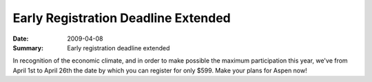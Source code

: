 .. Copyright David Abrahams 2007. Distributed under the Boost
.. Software License, Version 1.0. (See accompanying
.. file LICENSE_1_0.txt or copy at http://www.boost.org/LICENSE_1_0.txt)

Early Registration Deadline Extended
====================================

:Date: 2009-04-08

:Summary: Early registration deadline extended 

In recognition of the economic climate, and in order to make possible
the maximum participation this year, we've from April 1st to April
26th the date by which you can register for only $599.  Make your
plans for Aspen now!
